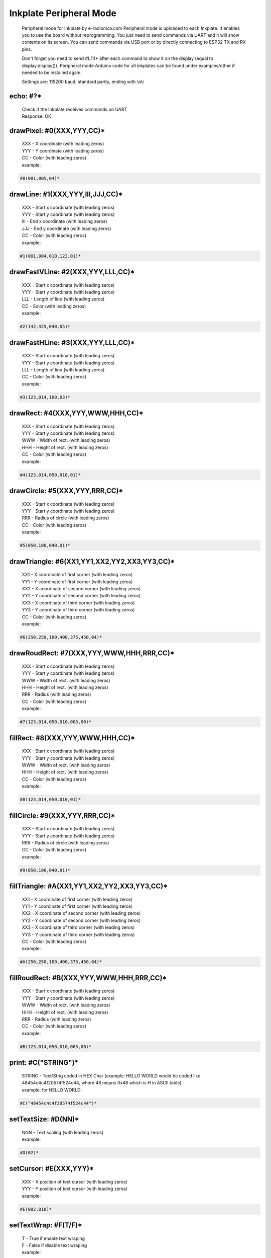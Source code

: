 Inkplate Peripheral Mode
========================
    Peripheral mode for Inkplate by e-radionica.com
    Peripheral mode is uploaded to each Inkplate. It enables you to use the board
    without reprogramming. You just need to send commands via UART and it will
    show contents on its screen. 
    You can send commands via USB port or by directly connecting to ESP32 TX and RX pins.
    
    Don't forget you need to send #L(1)* after each command to show it on the display (equal to display.display()). 
    Peripheral mode Arduino code for all inkplates can be found under examples/other if needed to be installed again.
     
    Settings are:
    115200 baud, standard parity, ending with \\n\\r

echo: #?*
---------
    | Check if the Inkplate receives commands on UART
    | Response:  OK

drawPixel: #0(XXX,YYY,CC)*
--------------------------
    | XXX - X coordinate (with leading zeros)
    | YYY - Y coordinate (with leading zeros)
    | CC - Color (with leading zeros)
    | example:
    
.. code-block:: c

    #0(001,005,04)*

drawLine: #1(XXX,YYY,III,JJJ,CC)*
---------------------------------
    | XXX - Start x coordinate (with leading zeros)
    | YYY - Start y coordinate (with leading zeros)
    | III - End x coordinate (with leading zeros)
    | JJJ - End y coordinate (with leading zeros)
    | CC - Color (with leading zeros)
    | example:
    
.. code-block:: C

    #1(001,004,010,123,01)*

drawFastVLine: #2(XXX,YYY,LLL,CC)*
----------------------------------
    | XXX - Start x coordinate (with leading zeros)
    | YYY - Start y coordinate (with leading zeros)
    | LLL - Length of line (with leading zeros)
    | CC - Solor (with leading zeros)
    | example: 
    
.. code-block:: C

    #2(142,425,040,05)*

drawFastHLine: #3(XXX,YYY,LLL,CC)*
----------------------------------
    | XXX - Start x coordinate (with leading zeros)
    | YYY - Start y coordinate (with leading zeros)
    | LLL - Length of line (with leading zeros)
    | CC - Color (with leading zeros)
    | example:
    
.. code-block:: c
    
    #3(123,014,100,03)*

drawRect: #4(XXX,YYY,WWW,HHH,CC)*
---------------------------------
    | XXX - Start x coordinate (with leading zeros)
    | YYY - Start y coordinate (with leading zeros)
    | WWW - Width of rect. (with leading zeros)
    | HHH - Height of rect. (with leading zeros)
    | CC - Color (with leading zeros)
    | example:
    
.. code-block:: c
    
    #4(123,014,050,010,01)*

drawCircle: #5(XXX,YYY,RRR,CC)*
-------------------------------
    | XXX - Start x coordinate (with leading zeros)
    | YYY - Start y coordinate (with leading zeros)
    | RRR - Radius of circle (with leading zeros)
    | CC - Color (with leading zeros)
    | example:
    
.. code-block:: c
    
    #5(050,100,040,01)*

drawTriangle: #6(XX1,YY1,XX2,YY2,XX3,YY3,CC)*
---------------------------------------------
    | XX1 - X coordinate of first corner (with leading zeros)
    | YY1 - Y coordinate of first corner (with leading zeros)
    | XX2 - X coordinate of second corner (with leading zeros)
    | YY2 - Y coordinate of second corner (with leading zeros)
    | XX3 - X coordinate of third corner (with leading zeros)
    | YY3 - Y coordinate of third corner (with leading zeros)
    | CC - Color (with leading zeros)
    | example: 
    
.. code-block:: c
    
    #6(250,250,100,400,375,450,04)*

drawRoudRect: #7(XXX,YYY,WWW,HHH,RRR,CC)*
-----------------------------------------
    | XXX - Start x coordinate (with leading zeros)
    | YYY - Start y coordinate (with leading zeros)
    | WWW - Width of rect. (with leading zeros)
    | HHH - Height of rect. (with leading zeros)
    | RRR - Radius (with leading zeros)
    | CC - Color (with leading zeros)
    | example: 
    
.. code-block:: c
    
    #7(123,014,050,010,005,00)*

fillRect: #8(XXX,YYY,WWW,HHH,CC)*
---------------------------------
    | XXX - Start x coordinate (with leading zeros)
    | YYY - Start y coordinate (with leading zeros)
    | WWW - Width of rect. (with leading zeros)
    | HHH - Height of rect. (with leading zeros)
    | CC - Color (with leading zeros)
    | example:
    
.. code-block:: c
    
    #8(123,014,050,010,01)*

fillCircle: #9(XXX,YYY,RRR,CC)*
-------------------------------
    | XXX - Start x coordinate (with leading zeros)
    | YYY - Start y coordinate (with leading zeros)
    | RRR - Radius of circle (with leading zeros)
    | CC - Color (with leading zeros)
    | example:
    
.. code-block:: c
    
    #9(050,100,040,01)*

fillTriangle: #A(XX1,YY1,XX2,YY2,XX3,YY3,CC)*
---------------------------------------------
    | XX1 - X coordinate of first corner (with leading zeros)
    | YY1 - Y coordinate of first corner (with leading zeros)
    | XX2 - X coordinate of second corner (with leading zeros)
    | YY2 - Y coordinate of second corner (with leading zeros)
    | XX3 - X coordinate of third corner (with leading zeros)
    | YY3 - Y coordinate of third corner (with leading zeros)
    | CC - Color (with leading zeros)
    | example:
    
.. code-block:: c
    
    #A(250,250,100,400,375,450,04)*

fillRoudRect: #B(XXX,YYY,WWW,HHH,RRR,CC)*
-----------------------------------------
    | XXX - Start x coordinate (with leading zeros)
    | YYY - Start y coordinate (with leading zeros)
    | WWW - Width of rect. (with leading zeros)
    | HHH - Height of rect. (with leading zeros)
    | RRR - Radius (with leading zeros)
    | CC - Color (with leading zeros)
    | example:
    
.. code-block:: c
    
    #B(123,014,050,010,005,00)*

print: #C("STRING")*
--------------------
    | STRING - Text/Strig coded in HEX Char (example: HELLO WORLD would be coded like 48454c4c4f20574f524c44, where 48 means 0x48 which is H in ASCII table)
    | example: for HELLO WORLD:
    
.. code-block:: c
    
    #C("48454c4c4f20574f524c44")*

setTextSize: #D(NN)*
--------------------
    | NNN - Text scaling (with leading zeros)
    | example:
    
.. code-block:: c
    
    #D(02)*

setCursor: #E(XXX,YYY)*
-----------------------
    | XXX - X position of text cursor (with leading zeros)
    | YYY - Y position of text cursor (with leading zeros)
    | example:
    
.. code-block:: c
    
    #E(002,010)*

setTextWrap: #F(T/F)*
---------------------
    | T - True if enable text wraping
    | F - False if disable text wraping
    | example: 
    
.. code-block:: c
    
    #F(T)* or #F(F)*

setRotation: #G(RRR)*
---------------------
    | RRR - Sets rotation (0-3, where each increment rotates whole screen by 90 deg)
    | example:
    
.. code-block:: c
    
    #G(003)*

drawBitmap: #H(XXX,YYY,"PATH")*
-------------------------------
    | XXX - X position of bitmap on display
    | YYY - Y position of bitmap on display
    | PATH - path to bitmap image on SD card, where path should be sent as HEX Char (same as for print command). Example: /image1.bmp should be sent as 2f696d616765312e626d70
    | example:  (2f696d616765312e626d70 means /image1.bmp)
    
.. code-block:: c

    #H(000,000,"2f696d616765312e626d70")* 
    
    | Response:
    
.. code-block:: c

    #H(1)* - Image loaded succesfully
    #H(0)* - Image load failed
    #H(-1)* - SD Card Init Error

| Note: This will not work on Inkplate 2, because it has no SD card slot

setDisplayMode: #I(D)*
----------------------
    | D - Display Mode (D = 3 -> 3 bit mode, D = 1 -> 1 bit mode)
    | example:
    
.. code-block:: c

    #I(3)* or #I(1)*

| Note: This will not work on Inkplate 2, because it doesnt't support grayscale

getDisplayMode: #J(?)*
----------------------
    | Response:
    
.. code-block:: c

    #J(1)* - 3 bit mode
    #J(0)* - 1 bit mode

clearDisplay: #K(1)*
--------------------
    | Clears display.

display: #L(1)*
---------------
    | Displays image buffer data to screen.

partialUpdate: #M(YY1, XX2, YY2)*
---------------------------------
    | YY1 - Start Y position of part of the screen that will be updated
    | XX2 - End X position of part of the screen that will be updated
    | YY2 - End Y position of part of the screen that will be updated
    | example:
    
.. code-block:: c
    
        #M(005,400,040)*

| Note: This will not work on Inkplate 2, because it has no partialUpdate support

readTemperature: #N(?)*
-----------------------
    | Response:
    
.. code-block:: c
    
    #N(23)* - 23 Celsius degrees

| Note: Not supported on Inkplate 2
readTouchpad: #O(P)*
--------------------
    | P - Name of pad that needs to be read (1, 2 or 3)
    | Response:
    
.. code-block:: c
    
    #O(1)* for high state of pad 
    or 
    #O(0)* for low state of pad

| Note: Not supported on Inkplate 2
readBattery: #P(?)*
-------------------
    | Response:
    
.. code-block:: c
    
    #P(3.65)* - Measured voltage on battery is 3.65VDC

| Note: Not supported on Inkplate 2
panelSupply(einkOff/on):#Q(S)*
------------------------------
    | S - State of panel power supply (S = 1 -> panel has power supply, S = 0 -> panel power supply has benn turned off)

    |Note: Not supported on Inkplate 2
getPanelState: #R(?)*
---------------------
    | Response:
    
.. code-block:: c
    
    #R(1)* - panel has power supply or #R(0)* - panel supply has been turned off

| Note: Not supported on Inkplate 2
drawImage: #S(XXX,YYY,"PATH")*
------------------------------
    | XXX - X position of bitmap on display
    | YYY - Y position of bitmap on display
    | PATH - path to bitmap image on SD card, where path should be sent as HEX Char (same as for print command). Example: /image1.bmp should be sent as 2f696d616765312e626d70
    | example:  (2f696d616765312e626d70 means /image1.bmp)

.. code-block:: c

    #S(000,000,"2f696d616765312e626d70")* 

    | Response:

| Note: This will not work on Inkplate 2, hence it has no SD card slot
drawThickLine: #T(XXX,YYY,III,JJJ,TT,CC)*
-----------------------------------------
    | XXX - Start x coordinate (with leading zeros)
    | YYY - Start y coordinate (with leading zeros)
    | III - End x coordinate (with leading zeros)
    | JJJ - End y coordinate (with leading zeros)
    | TT - Line thickness
    | CC - Color (with leading zeros)
    | example:

.. code-block:: C

    #T(001,004,010,123,05,01)*

drawElipse: #U(XXX,YYY,RRX,RRY,CC)*
-----------------------------------
    | XXX - Start x coordinate (with leading zeros)
    | YYY - Start y coordinate (with leading zeros)
    | RRX - X radius (with leading zeros)
    | RRY - Y radius (with leading zeros)
    | CC - Color (with leading zeros)
    | example:

.. code-block:: c

    #U(050,100,040,070,01)*


fillElipse: #V(XXX,YYY,RRX,RRY,CC)*
-----------------------------------
    | XXX - Start x coordinate (with leading zeros)
    | YYY - Start y coordinate (with leading zeros)
    | RRX - X radius (with leading zeros)
    | RRY - Y radius (with leading zeros)
    | CC - Color (with leading zeros)
    | example:

.. code-block:: c

    #V(050,100,040,070,01)*
